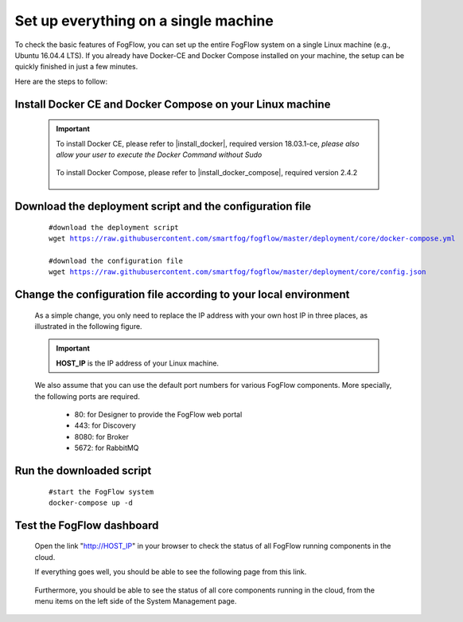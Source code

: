 *****************************************
Set up everything on a single machine
*****************************************


To check the basic features of FogFlow, you can set up the entire FogFlow system on a single Linux machine (e.g., Ubuntu 16.04.4 LTS). 
If you already have Docker-CE and Docker Compose installed on your machine, 
the setup can be quickly finished in just a few minutes. 

Here are the steps to follow: 


Install Docker CE and Docker Compose on your Linux machine
===============================================================

    .. important::
    
        To install Docker CE, please refer to |install_docker|, required version 18.03.1-ce, *please also allow your user to execute the Docker Command without Sudo*

            .. |install_docker| raw:: html

                <a href="https://www.digitalocean.com/community/tutorials/how-to-install-and-use-docker-on-ubuntu-16-04" target="_blank">How to install Docker</a>

        To install Docker Compose, please refer to |install_docker_compose|, required version 2.4.2

            .. |install_docker_compose| raw:: html

                <a href="https://www.digitalocean.com/community/tutorials/how-to-install-docker-compose-on-ubuntu-16-04" target="_blank">How to install Docker Compose</a>

Download the deployment script and the configuration file
===============================================================

    .. parsed-literal::
         
          #download the deployment script
          wget https://raw.githubusercontent.com/smartfog/fogflow/master/deployment/core/docker-compose.yml
          
          #download the configuration file          
          wget https://raw.githubusercontent.com/smartfog/fogflow/master/deployment/core/config.json


Change the configuration file according to your local environment
====================================================================

    As a simple change, you only need to replace the IP address with your own host IP in three places, as illustrated in the following figure. 

    .. important:: **HOST_IP** is the IP address of your Linux machine. 
    
    We also assume that you can use the default port numbers for various FogFlow components. 
    More specially, the following ports are required.    
        - 80: for Designer to provide the FogFlow web portal
        - 443: for Discovery
        - 8080: for Broker   
        - 5672: for RabbitMQ 
  
    .. figure:: figures/configuration.png
       :width: 100 %


Run the downloaded script
===============================================================

     .. parsed-literal::
         
          #start the FogFlow system 
          docker-compose up -d 

Test the FogFlow dashboard
===============================================================

    Open the link "http://HOST_IP" in your browser to check the status of all FogFlow running components in the cloud. 

    If everything goes well, you should be able to see the following page from this link. 

    .. figure:: figures/designer.png
       :width: 100 %

    Furthermore, you should be able to see the status of all core components running in the cloud, 
    from the menu items on the left side of the System Management page. 

    .. figure:: figures/status.png
       :width: 100 %













